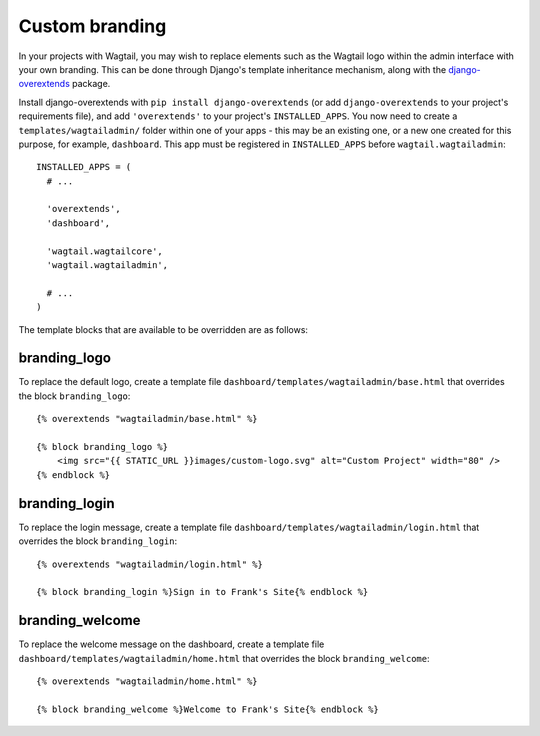 Custom branding
===============

In your projects with Wagtail, you may wish to replace elements such as the Wagtail logo within the admin interface with your own branding. This can be done through Django's template inheritance mechanism, along with the `django-overextends <https://github.com/stephenmcd/django-overextends>`_ package.

Install django-overextends with ``pip install django-overextends`` (or add ``django-overextends`` to your project's requirements file), and add ``'overextends'`` to your project's ``INSTALLED_APPS``. You now need to create a ``templates/wagtailadmin/`` folder within one of your apps - this may be an existing one, or a new one created for this purpose, for example, ``dashboard``. This app must be registered in ``INSTALLED_APPS`` before ``wagtail.wagtailadmin``::

    INSTALLED_APPS = (
      # ...

      'overextends',
      'dashboard',
      
      'wagtail.wagtailcore',
      'wagtail.wagtailadmin',
      
      # ...
    )

The template blocks that are available to be overridden are as follows:

branding_logo
-------------

To replace the default logo, create a template file ``dashboard/templates/wagtailadmin/base.html`` that overrides the block ``branding_logo``::

    {% overextends "wagtailadmin/base.html" %}
    
    {% block branding_logo %}
        <img src="{{ STATIC_URL }}images/custom-logo.svg" alt="Custom Project" width="80" />
    {% endblock %}

branding_login
--------------

To replace the login message, create a template file ``dashboard/templates/wagtailadmin/login.html`` that overrides the block ``branding_login``::

    {% overextends "wagtailadmin/login.html" %}

    {% block branding_login %}Sign in to Frank's Site{% endblock %}

branding_welcome
----------------

To replace the welcome message on the dashboard, create a template file ``dashboard/templates/wagtailadmin/home.html`` that overrides the block ``branding_welcome``::

    {% overextends "wagtailadmin/home.html" %}

    {% block branding_welcome %}Welcome to Frank's Site{% endblock %}
